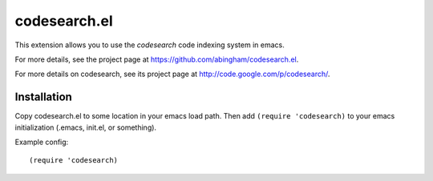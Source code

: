 ===============
 codesearch.el
===============

This extension allows you to use the *codesearch* code indexing
system in emacs.

For more details, see the project page at
https://github.com/abingham/codesearch.el.

For more details on codesearch, see its project page at
http://code.google.com/p/codesearch/.

Installation
============

Copy codesearch.el to some location in your emacs load path. Then add
``(require 'codesearch)`` to your emacs initialization (.emacs,
init.el, or something).

Example config::

  (require 'codesearch)
